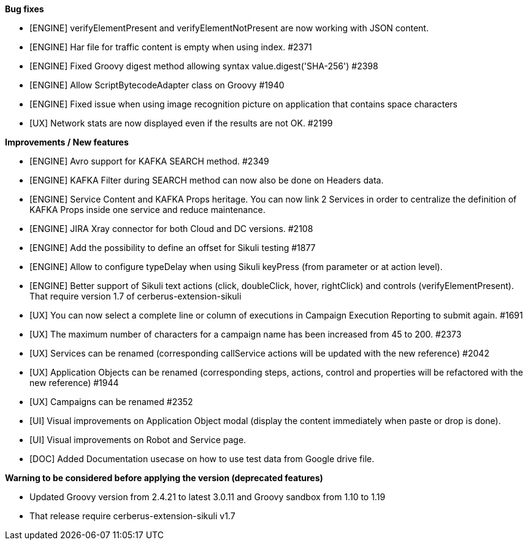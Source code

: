 *Bug fixes*
[square]
* [ENGINE] verifyElementPresent and verifyElementNotPresent are now working with JSON content.
* [ENGINE] Har file for traffic content is empty when using index. #2371
* [ENGINE] Fixed Groovy digest method allowing syntax value.digest('SHA-256') #2398
* [ENGINE] Allow ScriptBytecodeAdapter class on Groovy #1940
* [ENGINE] Fixed issue when using image recognition picture on application that contains space characters
* [UX] Network stats are now displayed even if the results are not OK. #2199

*Improvements / New features*
[square]
* [ENGINE] Avro support for KAFKA SEARCH method. #2349
* [ENGINE] KAFKA Filter during SEARCH method can now also be done on Headers data.
* [ENGINE] Service Content and KAFKA Props heritage. You can now link 2 Services in order to centralize the definition of KAFKA Props inside one service and reduce maintenance.
* [ENGINE] JIRA Xray connector for both Cloud and DC versions. #2108
* [ENGINE] Add the possibility to define an offset for Sikuli testing #1877
* [ENGINE] Allow to configure typeDelay when using Sikuli keyPress (from parameter or at action level).
* [ENGINE] Better support of Sikuli text actions (click, doubleClick, hover, rightClick) and controls (verifyElementPresent). That require version 1.7 of cerberus-extension-sikuli
* [UX] You can now select a complete line or column of executions in Campaign Execution Reporting to submit again. #1691
* [UX] The maximum number of characters for a campaign name has been increased from 45 to 200. #2373
* [UX] Services can be renamed (corresponding callService actions will be updated with the new reference) #2042
* [UX] Application Objects can be renamed (corresponding steps, actions, control and properties will be refactored with the new reference) #1944
* [UX] Campaigns can be renamed #2352
* [UI] Visual improvements on Application Object modal (display the content immediately when paste or drop is done).
* [UI] Visual improvements on Robot and Service page.
* [DOC] Added Documentation usecase on how to use test data from Google drive file.
 
*Warning to be considered before applying the version (deprecated features)*
[square]
* Updated Groovy version from 2.4.21 to latest 3.0.11 and Groovy sandbox from 1.10 to 1.19
* That release require cerberus-extension-sikuli v1.7
